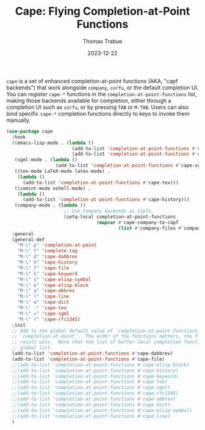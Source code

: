 #+TITLE:   Cape: Flying Completion-at-Point Functions
#+AUTHOR:  Thomas Trabue
#+EMAIL:   tom.trabue@gmail.com
#+DATE:    2023-12-22
#+TAGS:    cape completion at point capf corfu company
#+STARTUP: fold

=cape= is a set of enhanced completion-at-point functions (AKA, "capf backends")
that work alongside =company=, =corfu=, or the default completion UI. You can
register =cape-*= functions in the =completion-at-point-functions= list, making
those backends available for completion, either through a completion UI such as
=corfu=, or by pressing =TAB= or =M-TAB=. Users can also bind specific =cape-*=
completion functions directly to keys to invoke them manually.

#+begin_src emacs-lisp
  (use-package cape
    :hook
    ((emacs-lisp-mode . (lambda ()
                          (add-to-list 'completion-at-point-functions #'cape-elisp-block)
                          (add-to-list 'completion-at-point-functions #'cape-elisp-symbol)))
     (sgml-mode . (lambda ()
                    (add-to-list 'completion-at-point-functions #'cape-sgml)))
     ((tex-mode LaTeX-mode latex-mode) .
      (lambda ()
        (add-to-list 'completion-at-point-functions #'cape-tex)))
     ((comint-mode eshell-mode) .
      (lambda ()
        (add-to-list 'completion-at-point-functions #'cape-history)))
     (company-mode . (lambda ()
                       ;; Use Company backends as Capfs.
                       (setq-local completion-at-point-functions
                                   (mapcar #'cape-company-to-capf
                                           (list #'company-files #'company-keywords #'company-dabbrev))))))
    :general
    (general-def
      "M-\" p" 'completion-at-point
      "M-\" t" 'complete-tag
      "M-\" d" 'cape-dabbrev
      "M-\" h" 'cape-history
      "M-\" f" 'cape-file
      "M-\" k" 'cape-keyword
      "M-\" s" 'cape-elisp-symbol
      "M-\" e" 'cape-elisp-block
      "M-\" a" 'cape-abbrev
      "M-\" l" 'cape-line
      "M-\" w" 'cape-dict
      "M-\" -" 'cape-tex
      "M-\" =" 'cape-sgml
      "M-\" r" 'cape-rfc1345)
    :init
    ;; Add to the global default value of `completion-at-point-functions' which is used by
    ;; `completion-at-point'.  The order of the functions matters, the first function returning a
    ;; result wins.  Note that the list of buffer-local completion functions takes precedence over the
    ;; global list.
    (add-to-list 'completion-at-point-functions #'cape-dabbrev)
    (add-to-list 'completion-at-point-functions #'cape-file)
    ;;(add-to-list 'completion-at-point-functions #'cape-elisp-block)
    ;;(add-to-list 'completion-at-point-functions #'cape-history)
    ;;(add-to-list 'completion-at-point-functions #'cape-keyword)
    ;;(add-to-list 'completion-at-point-functions #'cape-tex)
    ;;(add-to-list 'completion-at-point-functions #'cape-sgml)
    ;;(add-to-list 'completion-at-point-functions #'cape-rfc1345)
    ;;(add-to-list 'completion-at-point-functions #'cape-abbrev)
    ;;(add-to-list 'completion-at-point-functions #'cape-dict)
    ;;(add-to-list 'completion-at-point-functions #'cape-elisp-symbol)
    ;;(add-to-list 'completion-at-point-functions #'cape-line)
    )
#+end_src
